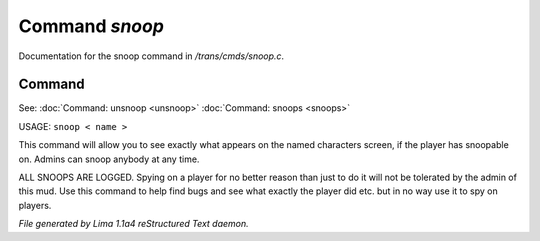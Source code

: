 Command *snoop*
****************

Documentation for the snoop command in */trans/cmds/snoop.c*.

Command
=======

See: :doc:`Command: unsnoop <unsnoop>` :doc:`Command: snoops <snoops>` 

USAGE:  ``snoop < name >``

This command will allow you to see exactly what appears on the
named characters screen, if the player has snoopable on.
Admins can snoop anybody at any time.

ALL SNOOPS ARE LOGGED.
Spying on a player for no better reason than just to do it will
not be tolerated by the admin of this mud.
Use this command to help find bugs and see what exactly the player
did etc.  but in no way use it to spy on players.

.. TAGS: RST



*File generated by Lima 1.1a4 reStructured Text daemon.*
